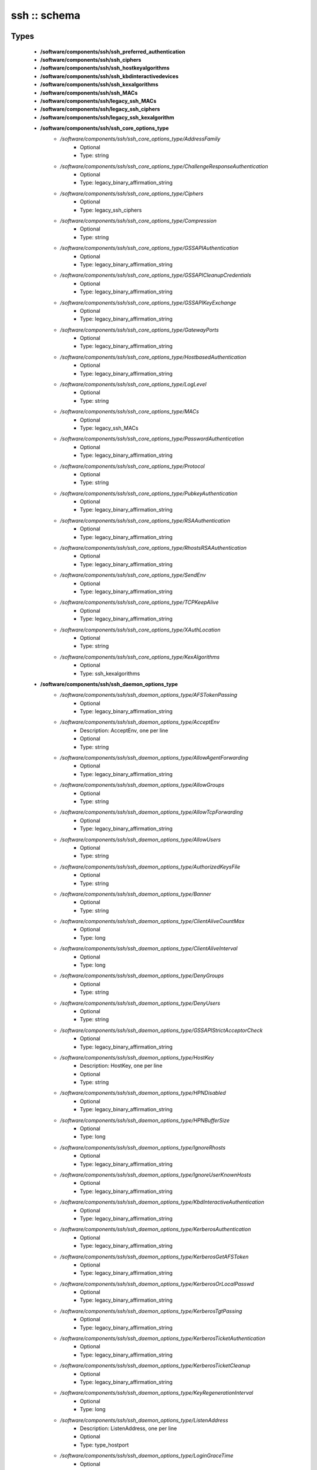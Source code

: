 #############
ssh :: schema
#############

Types
-----

 - **/software/components/ssh/ssh_preferred_authentication**
 - **/software/components/ssh/ssh_ciphers**
 - **/software/components/ssh/ssh_hostkeyalgorithms**
 - **/software/components/ssh/ssh_kbdinteractivedevices**
 - **/software/components/ssh/ssh_kexalgorithms**
 - **/software/components/ssh/ssh_MACs**
 - **/software/components/ssh/legacy_ssh_MACs**
 - **/software/components/ssh/legacy_ssh_ciphers**
 - **/software/components/ssh/legacy_ssh_kexalgorithm**
 - **/software/components/ssh/ssh_core_options_type**
    - */software/components/ssh/ssh_core_options_type/AddressFamily*
        - Optional
        - Type: string
    - */software/components/ssh/ssh_core_options_type/ChallengeResponseAuthentication*
        - Optional
        - Type: legacy_binary_affirmation_string
    - */software/components/ssh/ssh_core_options_type/Ciphers*
        - Optional
        - Type: legacy_ssh_ciphers
    - */software/components/ssh/ssh_core_options_type/Compression*
        - Optional
        - Type: string
    - */software/components/ssh/ssh_core_options_type/GSSAPIAuthentication*
        - Optional
        - Type: legacy_binary_affirmation_string
    - */software/components/ssh/ssh_core_options_type/GSSAPICleanupCredentials*
        - Optional
        - Type: legacy_binary_affirmation_string
    - */software/components/ssh/ssh_core_options_type/GSSAPIKeyExchange*
        - Optional
        - Type: legacy_binary_affirmation_string
    - */software/components/ssh/ssh_core_options_type/GatewayPorts*
        - Optional
        - Type: legacy_binary_affirmation_string
    - */software/components/ssh/ssh_core_options_type/HostbasedAuthentication*
        - Optional
        - Type: legacy_binary_affirmation_string
    - */software/components/ssh/ssh_core_options_type/LogLevel*
        - Optional
        - Type: string
    - */software/components/ssh/ssh_core_options_type/MACs*
        - Optional
        - Type: legacy_ssh_MACs
    - */software/components/ssh/ssh_core_options_type/PasswordAuthentication*
        - Optional
        - Type: legacy_binary_affirmation_string
    - */software/components/ssh/ssh_core_options_type/Protocol*
        - Optional
        - Type: string
    - */software/components/ssh/ssh_core_options_type/PubkeyAuthentication*
        - Optional
        - Type: legacy_binary_affirmation_string
    - */software/components/ssh/ssh_core_options_type/RSAAuthentication*
        - Optional
        - Type: legacy_binary_affirmation_string
    - */software/components/ssh/ssh_core_options_type/RhostsRSAAuthentication*
        - Optional
        - Type: legacy_binary_affirmation_string
    - */software/components/ssh/ssh_core_options_type/SendEnv*
        - Optional
        - Type: legacy_binary_affirmation_string
    - */software/components/ssh/ssh_core_options_type/TCPKeepAlive*
        - Optional
        - Type: legacy_binary_affirmation_string
    - */software/components/ssh/ssh_core_options_type/XAuthLocation*
        - Optional
        - Type: string
    - */software/components/ssh/ssh_core_options_type/KexAlgorithms*
        - Optional
        - Type: ssh_kexalgorithms
 - **/software/components/ssh/ssh_daemon_options_type**
    - */software/components/ssh/ssh_daemon_options_type/AFSTokenPassing*
        - Optional
        - Type: legacy_binary_affirmation_string
    - */software/components/ssh/ssh_daemon_options_type/AcceptEnv*
        - Description: AcceptEnv, one per line
        - Optional
        - Type: string
    - */software/components/ssh/ssh_daemon_options_type/AllowAgentForwarding*
        - Optional
        - Type: legacy_binary_affirmation_string
    - */software/components/ssh/ssh_daemon_options_type/AllowGroups*
        - Optional
        - Type: string
    - */software/components/ssh/ssh_daemon_options_type/AllowTcpForwarding*
        - Optional
        - Type: legacy_binary_affirmation_string
    - */software/components/ssh/ssh_daemon_options_type/AllowUsers*
        - Optional
        - Type: string
    - */software/components/ssh/ssh_daemon_options_type/AuthorizedKeysFile*
        - Optional
        - Type: string
    - */software/components/ssh/ssh_daemon_options_type/Banner*
        - Optional
        - Type: string
    - */software/components/ssh/ssh_daemon_options_type/ClientAliveCountMax*
        - Optional
        - Type: long
    - */software/components/ssh/ssh_daemon_options_type/ClientAliveInterval*
        - Optional
        - Type: long
    - */software/components/ssh/ssh_daemon_options_type/DenyGroups*
        - Optional
        - Type: string
    - */software/components/ssh/ssh_daemon_options_type/DenyUsers*
        - Optional
        - Type: string
    - */software/components/ssh/ssh_daemon_options_type/GSSAPIStrictAcceptorCheck*
        - Optional
        - Type: legacy_binary_affirmation_string
    - */software/components/ssh/ssh_daemon_options_type/HostKey*
        - Description: HostKey, one per line
        - Optional
        - Type: string
    - */software/components/ssh/ssh_daemon_options_type/HPNDisabled*
        - Optional
        - Type: legacy_binary_affirmation_string
    - */software/components/ssh/ssh_daemon_options_type/HPNBufferSize*
        - Optional
        - Type: long
    - */software/components/ssh/ssh_daemon_options_type/IgnoreRhosts*
        - Optional
        - Type: legacy_binary_affirmation_string
    - */software/components/ssh/ssh_daemon_options_type/IgnoreUserKnownHosts*
        - Optional
        - Type: legacy_binary_affirmation_string
    - */software/components/ssh/ssh_daemon_options_type/KbdInteractiveAuthentication*
        - Optional
        - Type: legacy_binary_affirmation_string
    - */software/components/ssh/ssh_daemon_options_type/KerberosAuthentication*
        - Optional
        - Type: legacy_binary_affirmation_string
    - */software/components/ssh/ssh_daemon_options_type/KerberosGetAFSToken*
        - Optional
        - Type: legacy_binary_affirmation_string
    - */software/components/ssh/ssh_daemon_options_type/KerberosOrLocalPasswd*
        - Optional
        - Type: legacy_binary_affirmation_string
    - */software/components/ssh/ssh_daemon_options_type/KerberosTgtPassing*
        - Optional
        - Type: legacy_binary_affirmation_string
    - */software/components/ssh/ssh_daemon_options_type/KerberosTicketAuthentication*
        - Optional
        - Type: legacy_binary_affirmation_string
    - */software/components/ssh/ssh_daemon_options_type/KerberosTicketCleanup*
        - Optional
        - Type: legacy_binary_affirmation_string
    - */software/components/ssh/ssh_daemon_options_type/KeyRegenerationInterval*
        - Optional
        - Type: long
    - */software/components/ssh/ssh_daemon_options_type/ListenAddress*
        - Description: ListenAddress, one per line
        - Optional
        - Type: type_hostport
    - */software/components/ssh/ssh_daemon_options_type/LoginGraceTime*
        - Optional
        - Type: long
    - */software/components/ssh/ssh_daemon_options_type/MaxAuthTries*
        - Optional
        - Type: long
    - */software/components/ssh/ssh_daemon_options_type/MaxStartups*
        - Optional
        - Type: long
    - */software/components/ssh/ssh_daemon_options_type/NoneEnabled*
        - Optional
        - Type: legacy_binary_affirmation_string
    - */software/components/ssh/ssh_daemon_options_type/PermitEmptyPasswords*
        - Optional
        - Type: legacy_binary_affirmation_string
    - */software/components/ssh/ssh_daemon_options_type/PermitRootLogin*
        - Optional
        - Type: string
    - */software/components/ssh/ssh_daemon_options_type/PermitTunnel*
        - Optional
        - Type: string
    - */software/components/ssh/ssh_daemon_options_type/PermitUserEnvironment*
        - Optional
        - Type: legacy_binary_affirmation_string
    - */software/components/ssh/ssh_daemon_options_type/PidFile*
        - Optional
        - Type: string
    - */software/components/ssh/ssh_daemon_options_type/Port*
        - Optional
        - Type: long
    - */software/components/ssh/ssh_daemon_options_type/PrintLastLog*
        - Optional
        - Type: legacy_binary_affirmation_string
    - */software/components/ssh/ssh_daemon_options_type/PrintMotd*
        - Optional
        - Type: legacy_binary_affirmation_string
    - */software/components/ssh/ssh_daemon_options_type/RhostsAuthentication*
        - Optional
        - Type: legacy_binary_affirmation_string
    - */software/components/ssh/ssh_daemon_options_type/ServerKeyBits*
        - Optional
        - Type: long
    - */software/components/ssh/ssh_daemon_options_type/ShowPatchLevel*
        - Optional
        - Type: legacy_binary_affirmation_string
    - */software/components/ssh/ssh_daemon_options_type/StrictModes*
        - Optional
        - Type: legacy_binary_affirmation_string
    - */software/components/ssh/ssh_daemon_options_type/Subsystem*
        - Optional
        - Type: string
    - */software/components/ssh/ssh_daemon_options_type/SyslogFacility*
        - Optional
        - Type: string
    - */software/components/ssh/ssh_daemon_options_type/TcpRcvBuf*
        - Optional
        - Type: long
    - */software/components/ssh/ssh_daemon_options_type/TcpRcvBufPoll*
        - Optional
        - Type: legacy_binary_affirmation_string
    - */software/components/ssh/ssh_daemon_options_type/UseDNS*
        - Optional
        - Type: legacy_binary_affirmation_string
    - */software/components/ssh/ssh_daemon_options_type/UseLogin*
        - Optional
        - Type: legacy_binary_affirmation_string
    - */software/components/ssh/ssh_daemon_options_type/UsePAM*
        - Optional
        - Type: legacy_binary_affirmation_string
    - */software/components/ssh/ssh_daemon_options_type/UsePrivilegeSeparation*
        - Optional
        - Type: legacy_binary_affirmation_string
    - */software/components/ssh/ssh_daemon_options_type/VerifyReverseMapping*
        - Optional
        - Type: legacy_binary_affirmation_string
    - */software/components/ssh/ssh_daemon_options_type/X11DisplayOffset*
        - Optional
        - Type: long
    - */software/components/ssh/ssh_daemon_options_type/X11Forwarding*
        - Optional
        - Type: legacy_binary_affirmation_string
    - */software/components/ssh/ssh_daemon_options_type/X11UseLocalhost*
        - Optional
        - Type: legacy_binary_affirmation_string
 - **/software/components/ssh/ssh_client_options_type**
    - */software/components/ssh/ssh_client_options_type/BatchMode*
        - Optional
        - Type: legacy_binary_affirmation_string
    - */software/components/ssh/ssh_client_options_type/ConnectTimeout*
        - Optional
        - Type: long
    - */software/components/ssh/ssh_client_options_type/EnableSSHKeysign*
        - Optional
        - Type: legacy_binary_affirmation_string
    - */software/components/ssh/ssh_client_options_type/ForwardAgent*
        - Optional
        - Type: legacy_binary_affirmation_string
    - */software/components/ssh/ssh_client_options_type/ForwardX11*
        - Optional
        - Type: legacy_binary_affirmation_string
    - */software/components/ssh/ssh_client_options_type/GSSAPIDelegateCredentials*
        - Optional
        - Type: legacy_binary_affirmation_string
    - */software/components/ssh/ssh_client_options_type/Port*
        - Optional
        - Type: long
    - */software/components/ssh/ssh_client_options_type/PreferredAuthentications*
        - Optional
        - Type: ssh_preferred_authentication
    - */software/components/ssh/ssh_client_options_type/RhostsAuthentication*
        - Optional
        - Type: legacy_binary_affirmation_string
    - */software/components/ssh/ssh_client_options_type/StrictHostKeyChecking*
        - Optional
        - Type: legacy_binary_affirmation_string
    - */software/components/ssh/ssh_client_options_type/UsePrivilegedPort*
        - Optional
        - Type: legacy_binary_affirmation_string
 - **/software/components/ssh/ssh_daemon_type**
    - */software/components/ssh/ssh_daemon_type/options*
        - Optional
        - Type: ssh_daemon_options_type
    - */software/components/ssh/ssh_daemon_type/comment_options*
        - Optional
        - Type: ssh_daemon_options_type
    - */software/components/ssh/ssh_daemon_type/sshd_path*
        - Optional
        - Type: string
    - */software/components/ssh/ssh_daemon_type/always_validate*
        - Description: if false and sshd doesn't exist, skip config validation
        - Required
        - Type: boolean
        - Default value: true
    - */software/components/ssh/ssh_daemon_type/config_path*
        - Optional
        - Type: string
 - **/software/components/ssh/ssh_client_type**
    - */software/components/ssh/ssh_client_type/options*
        - Optional
        - Type: ssh_client_options_type
    - */software/components/ssh/ssh_client_type/comment_options*
        - Optional
        - Type: ssh_client_options_type
    - */software/components/ssh/ssh_client_type/config_path*
        - Optional
        - Type: string
 - **/software/components/ssh/component_ssh_type**
    - */software/components/ssh/component_ssh_type/daemon*
        - Optional
        - Type: ssh_daemon_type
    - */software/components/ssh/component_ssh_type/client*
        - Optional
        - Type: ssh_client_type

Functions
---------

 - is_valid_ssh_MAC
 - is_valid_ssh_cipher
 - is_valid_ssh_kexalgorithm
